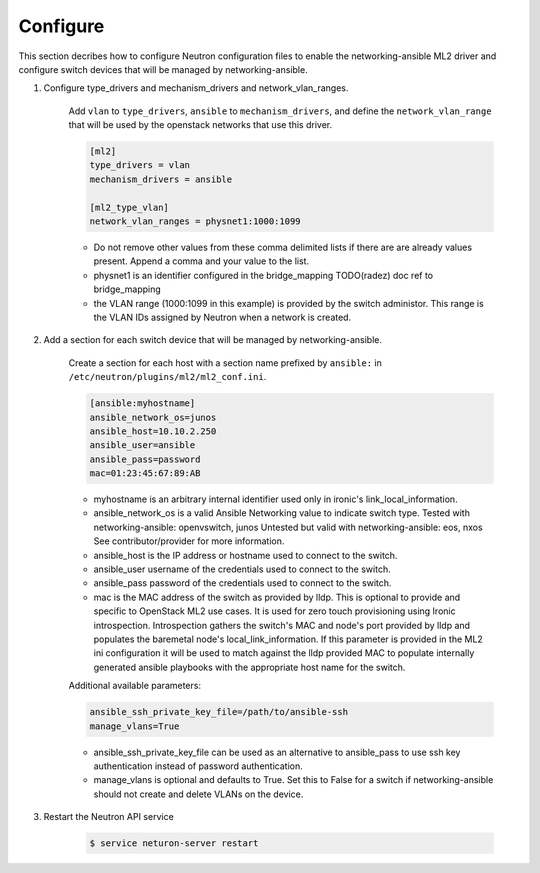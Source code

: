 .. _configure:

Configure
~~~~~~~~~

This section decribes how to configure Neutron configuration files to enable
the networking-ansible ML2 driver and configure switch devices that will be
managed by networking-ansible.

#. Configure type_drivers and mechanism_drivers and network_vlan_ranges.

    Add ``vlan`` to ``type_drivers``, ``ansible`` to ``mechanism_drivers``, and
    define the ``network_vlan_range`` that will be used by the openstack networks that use
    this driver.

    .. code-block:: ini

      [ml2]
      type_drivers = vlan
      mechanism_drivers = ansible

      [ml2_type_vlan]
      network_vlan_ranges = physnet1:1000:1099

    * Do not remove other values from these comma delimited lists if there are
      are already values present. Append a comma and your value to the list.
    * physnet1 is an identifier configured in the bridge_mapping
      TODO(radez) doc ref to bridge_mapping
    * the VLAN range (1000:1099 in this example) is provided by the switch
      administor. This range is the VLAN IDs assigned by Neutron when a network is created.


#. Add a section for each switch device that will be managed by networking-ansible.

    Create a section for each host with a section name prefixed by ``ansible:``
    in ``/etc/neutron/plugins/ml2/ml2_conf.ini``.

    .. code-block:: ini

      [ansible:myhostname]
      ansible_network_os=junos
      ansible_host=10.10.2.250
      ansible_user=ansible
      ansible_pass=password
      mac=01:23:45:67:89:AB

    * myhostname is an arbitrary internal identifier used only in ironic's link_local_information.
    * ansible_network_os is a valid Ansible Networking value to indicate switch type.
      Tested with networking-ansible: openvswitch, junos
      Untested but valid with networking-ansible: eos, nxos
      See contributor/provider for more information.
    * ansible_host is the IP address or hostname used to connect to the switch.
    * ansible_user username of the credentials used to connect to the switch.
    * ansible_pass password of the credentials used to connect to the switch.
    * mac is the MAC address of the switch as provided by lldp. This is optional to provide and
      specific to OpenStack ML2 use cases. It is used for zero touch provisioning using Ironic
      introspection. Introspection gathers the switch's MAC and node's port provided by lldp
      and populates the baremetal node's local_link_information. If this parameter is provided in
      the ML2 ini configuration it will be used to match against the lldp provided MAC to
      populate internally generated ansible playbooks with the appropriate host name for the switch.

    Additional available parameters:

    .. code-block:: ini

      ansible_ssh_private_key_file=/path/to/ansible-ssh
      manage_vlans=True

    * ansible_ssh_private_key_file can be used as an alternative to ansible_pass
      to use ssh key authentication instead of password authentication.
    * manage_vlans is optional and defaults to True. Set this to False for a
      switch if networking-ansible should not create and delete VLANs on the device.


#. Restart the Neutron API service

     .. code-block:: ini

       $ service neturon-server restart

